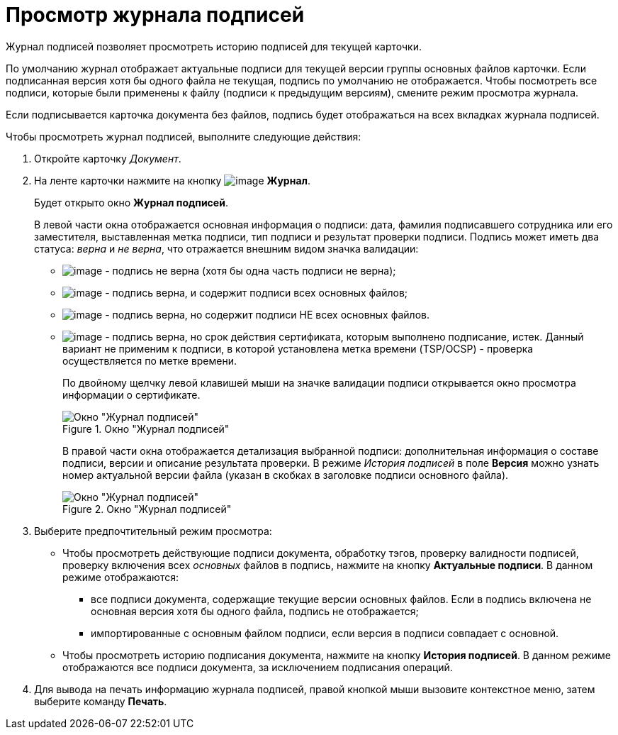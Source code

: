 = Просмотр журнала подписей

Журнал подписей позволяет просмотреть историю подписей для текущей карточки.

По умолчанию журнал отображает актуальные подписи для текущей версии группы основных файлов карточки. Если подписанная версия хотя бы одного файла не текущая, подпись по умолчанию не отображается. Чтобы посмотреть все подписи, которые были применены к файлу (подписи к предыдущим версиям), смените режим просмотра журнала.

Если подписывается карточка документа без файлов, подпись будет отображаться на всех вкладках журнала подписей.

.Чтобы просмотреть журнал подписей, выполните следующие действия:
. Откройте карточку _Документ_.
. На ленте карточки нажмите на кнопку image:buttons/sign_log.png[image] *Журнал*.
+
Будет открыто окно *Журнал подписей*.
+
В левой части окна отображается основная информация о подписи: дата, фамилия подписавшего сотрудника или его заместителя, выставленная метка подписи, тип подписи и результат проверки подписи. Подпись может иметь два статуса: _верна_ и _не верна_, что отражается внешним видом значка валидации:
+
* image:buttons/sign_unvalid.png[image] - подпись не верна (хотя бы одна часть подписи не верна);
* image:buttons/sign_valid.png[image] - подпись верна, и содержит подписи всех основных файлов;
* image:buttons/sign_valid_no_files.png[image] - подпись верна, но содержит подписи НЕ всех основных файлов.
* image:buttons/sign_expired.png[image] - подпись верна, но срок действия сертификата, которым выполнено подписание, истек. Данный вариант не применим к подписи, в которой установлена метка времени (TSP/OCSP) - проверка осуществляется по метке времени.
+
По двойному щелчку левой клавишей мыши на значке валидации подписи открывается окно просмотра информации о сертификате.
+
.Окно "Журнал подписей"
image::Dcard_sign_log.png[Окно "Журнал подписей"]
+
В правой части окна отображается детализация выбранной подписи: дополнительная информация о составе подписи, версии и описание результата проверки. В режиме _История подписей_ в поле *Версия* можно узнать номер актуальной версии файла (указан в скобках в заголовке подписи основного файла).
+
.Окно "Журнал подписей"
image::Dcard_sign_log_right.png[Окно "Журнал подписей"]
+
. Выберите предпочтительный режим просмотра:
+
* Чтобы просмотреть действующие подписи документа, обработку тэгов, проверку валидности подписей, проверку включения всех _основных_ файлов в подпись, нажмите на кнопку *Актуальные подписи*. В данном режиме отображаются:
** все подписи документа, содержащие текущие версии основных файлов. Если в подпись включена не основная версия хотя бы одного файла, подпись не отображается;
** импортированные с основным файлом подписи, если версия в подписи совпадает с основной.
* Чтобы просмотреть историю подписания документа, нажмите на кнопку *История подписей*. В данном режиме отображаются все подписи документа, за исключением подписания операций.
+
. Для вывода на печать информацию журнала подписей, правой кнопкой мыши вызовите контекстное меню, затем выберите команду *Печать*.
